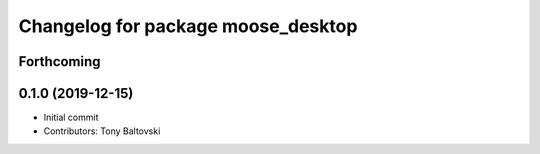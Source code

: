^^^^^^^^^^^^^^^^^^^^^^^^^^^^^^^^^^^
Changelog for package moose_desktop
^^^^^^^^^^^^^^^^^^^^^^^^^^^^^^^^^^^

Forthcoming
-----------

0.1.0 (2019-12-15)
------------------
* Initial commit
* Contributors: Tony Baltovski
